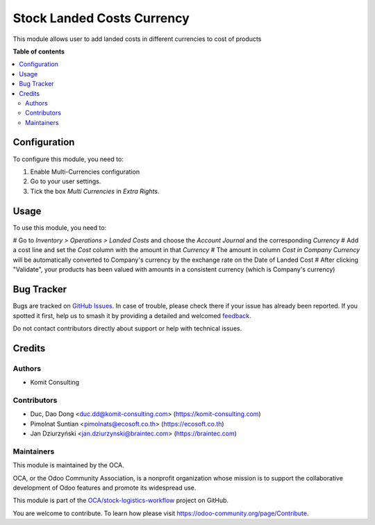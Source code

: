 ===========================
Stock Landed Costs Currency
===========================

.. 
   !!!!!!!!!!!!!!!!!!!!!!!!!!!!!!!!!!!!!!!!!!!!!!!!!!!!
   !! This file is generated by oca-gen-addon-readme !!
   !! changes will be overwritten.                   !!
   !!!!!!!!!!!!!!!!!!!!!!!!!!!!!!!!!!!!!!!!!!!!!!!!!!!!
   !! source digest: sha256:26ca831a1a43e643c6848c916cecba8b09bde90428bf030aa3f12a3258b49e5a
   !!!!!!!!!!!!!!!!!!!!!!!!!!!!!!!!!!!!!!!!!!!!!!!!!!!!

.. |badge1| image:: https://img.shields.io/badge/maturity-Beta-yellow.png
    :target: https://odoo-community.org/page/development-status
    :alt: Beta
.. |badge2| image:: https://img.shields.io/badge/licence-AGPL--3-blue.png
    :target: http://www.gnu.org/licenses/agpl-3.0-standalone.html
    :alt: License: AGPL-3
.. |badge3| image:: https://img.shields.io/badge/github-OCA%2Fstock--logistics--workflow-lightgray.png?logo=github
    :target: https://github.com/OCA/stock-logistics-workflow/tree/17.0/stock_landed_costs_currency
    :alt: OCA/stock-logistics-workflow
.. |badge4| image:: https://img.shields.io/badge/weblate-Translate%20me-F47D42.png
    :target: https://translation.odoo-community.org/projects/stock-logistics-workflow-17-0/stock-logistics-workflow-17-0-stock_landed_costs_currency
    :alt: Translate me on Weblate
.. |badge5| image:: https://img.shields.io/badge/runboat-Try%20me-875A7B.png
    :target: https://runboat.odoo-community.org/builds?repo=OCA/stock-logistics-workflow&target_branch=17.0
    :alt: Try me on Runboat

|badge1| |badge2| |badge3| |badge4| |badge5|

This module allows user to add landed costs in different currencies to
cost of products

**Table of contents**

.. contents::
   :local:

Configuration
=============

To configure this module, you need to:

1. Enable Multi-Currencies configuration
2. Go to your user settings.
3. Tick the box *Multi Currencies* in *Extra Rights*.

Usage
=====

To use this module, you need to:

# Go to *Inventory > Operations > Landed Costs* and choose the *Account
Journal* and the corresponding *Currency* # Add a cost line and set the
*Cost* column with the amount in that *Currency* # The amount in column
*Cost in Company Currency* will be automatically converted to Company's
currency by the exchange rate on the Date of Landed Cost # After
clicking "Validate", your products has been valued with amounts in a
consistent currency (which is Company's currency)

Bug Tracker
===========

Bugs are tracked on `GitHub Issues <https://github.com/OCA/stock-logistics-workflow/issues>`_.
In case of trouble, please check there if your issue has already been reported.
If you spotted it first, help us to smash it by providing a detailed and welcomed
`feedback <https://github.com/OCA/stock-logistics-workflow/issues/new?body=module:%20stock_landed_costs_currency%0Aversion:%2017.0%0A%0A**Steps%20to%20reproduce**%0A-%20...%0A%0A**Current%20behavior**%0A%0A**Expected%20behavior**>`_.

Do not contact contributors directly about support or help with technical issues.

Credits
=======

Authors
-------

* Komit Consulting

Contributors
------------

-  Duc, Dao Dong <duc.dd@komit-consulting.com>
   (https://komit-consulting.com)
-  Pimolnat Suntian <pimolnats@ecosoft.co.th> (https://ecosoft.co.th)
-  Jan Dziurzyński <jan.dziurzynski@braintec.com> (https://braintec.com)

Maintainers
-----------

This module is maintained by the OCA.

.. image:: https://odoo-community.org/logo.png
   :alt: Odoo Community Association
   :target: https://odoo-community.org

OCA, or the Odoo Community Association, is a nonprofit organization whose
mission is to support the collaborative development of Odoo features and
promote its widespread use.

This module is part of the `OCA/stock-logistics-workflow <https://github.com/OCA/stock-logistics-workflow/tree/17.0/stock_landed_costs_currency>`_ project on GitHub.

You are welcome to contribute. To learn how please visit https://odoo-community.org/page/Contribute.
